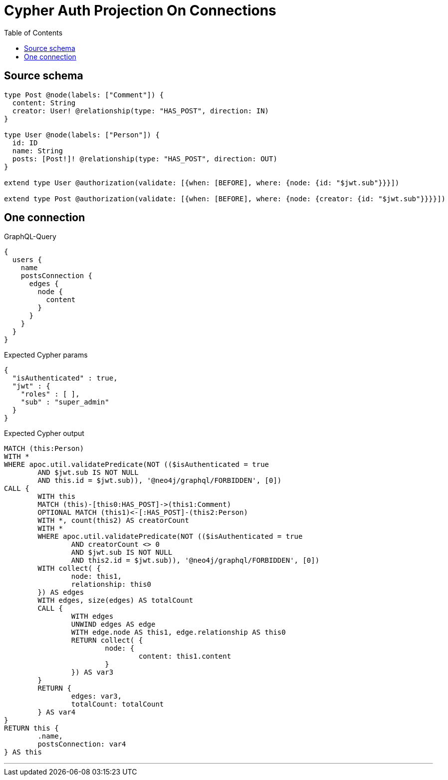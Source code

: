 :toc:

= Cypher Auth Projection On Connections

== Source schema

[source,graphql,schema=true]
----
type Post @node(labels: ["Comment"]) {
  content: String
  creator: User! @relationship(type: "HAS_POST", direction: IN)
}

type User @node(labels: ["Person"]) {
  id: ID
  name: String
  posts: [Post!]! @relationship(type: "HAS_POST", direction: OUT)
}

extend type User @authorization(validate: [{when: [BEFORE], where: {node: {id: "$jwt.sub"}}}])

extend type Post @authorization(validate: [{when: [BEFORE], where: {node: {creator: {id: "$jwt.sub"}}}}])
----
== One connection

.GraphQL-Query
[source,graphql]
----
{
  users {
    name
    postsConnection {
      edges {
        node {
          content
        }
      }
    }
  }
}
----

.Expected Cypher params
[source,json]
----
{
  "isAuthenticated" : true,
  "jwt" : {
    "roles" : [ ],
    "sub" : "super_admin"
  }
}
----

.Expected Cypher output
[source,cypher]
----
MATCH (this:Person)
WITH *
WHERE apoc.util.validatePredicate(NOT (($isAuthenticated = true
	AND $jwt.sub IS NOT NULL
	AND this.id = $jwt.sub)), '@neo4j/graphql/FORBIDDEN', [0])
CALL {
	WITH this
	MATCH (this)-[this0:HAS_POST]->(this1:Comment)
	OPTIONAL MATCH (this1)<-[:HAS_POST]-(this2:Person)
	WITH *, count(this2) AS creatorCount
	WITH *
	WHERE apoc.util.validatePredicate(NOT (($isAuthenticated = true
		AND creatorCount <> 0
		AND $jwt.sub IS NOT NULL
		AND this2.id = $jwt.sub)), '@neo4j/graphql/FORBIDDEN', [0])
	WITH collect( {
		node: this1,
		relationship: this0
	}) AS edges
	WITH edges, size(edges) AS totalCount
	CALL {
		WITH edges
		UNWIND edges AS edge
		WITH edge.node AS this1, edge.relationship AS this0
		RETURN collect( {
			node: {
				content: this1.content
			}
		}) AS var3
	}
	RETURN {
		edges: var3,
		totalCount: totalCount
	} AS var4
}
RETURN this {
	.name,
	postsConnection: var4
} AS this
----

'''

